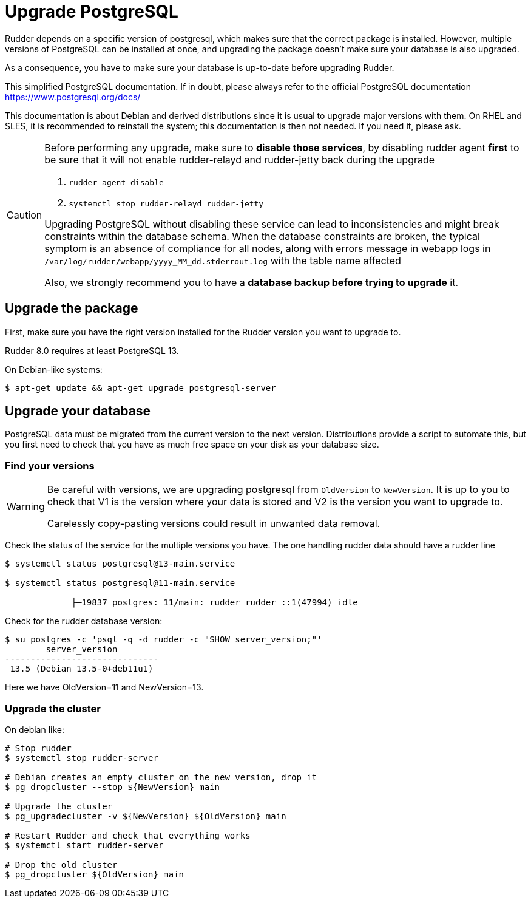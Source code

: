 = Upgrade PostgreSQL

Rudder depends on a specific version of postgresql, which makes sure that the correct package is installed.
However, multiple versions of PostgreSQL can be installed at once, and upgrading the package doesn't make sure your database is also upgraded.

As a consequence, you have to make sure your database is up-to-date before upgrading Rudder.

This simplified PostgreSQL documentation. If in doubt, please always refer to the official PostgreSQL documentation https://www.postgresql.org/docs/

This documentation is about Debian and derived distributions since it is usual to upgrade major versions with them.
On RHEL and SLES, it is recommended to reinstall the system; this documentation is then not needed. If you need it, please ask.

[CAUTION]

====

Before performing any upgrade, make sure to *disable those services*, by disabling rudder agent *first* to be
sure that it will not enable rudder-relayd and rudder-jetty back during the upgrade

1. `rudder agent disable`
2. `systemctl stop rudder-relayd rudder-jetty`

Upgrading PostgreSQL without disabling these service can lead to inconsistencies and might break constraints within the database schema.
When the database constraints are broken, the typical symptom is an absence of compliance for all nodes, along with errors message in webapp logs
in `/var/log/rudder/webapp/yyyy_MM_dd.stderrout.log` with the table name affected

Also, we strongly recommend you to have a *database backup before trying to upgrade* it.

====

== Upgrade the package

First, make sure you have the right version installed for the Rudder version you want to upgrade to.

Rudder 8.0 requires at least PostgreSQL 13.

On Debian-like systems:

----

$ apt-get update && apt-get upgrade postgresql-server

----

== Upgrade your database

PostgreSQL data must be migrated from the current version to the next version.
Distributions provide a script to automate this, but you first need to check that you have as much free space on your disk as your database size.

=== Find your versions

[WARNING]

====

Be careful with versions, we are upgrading postgresql from `OldVersion` to `NewVersion`. It is up to you to check that V1 is the version where your data is stored and V2 is the version you want to upgrade to.

Carelessly copy-pasting versions could result in unwanted data removal.

====

Check the status of the service for the multiple versions you have. The one handling rudder data should have a rudder line

----

$ systemctl status postgresql@13-main.service

$ systemctl status postgresql@11-main.service

             ├─19837 postgres: 11/main: rudder rudder ::1(47994) idle

----

Check for the rudder database version:

----

$ su postgres -c 'psql -q -d rudder -c "SHOW server_version;"'
        server_version
------------------------------
 13.5 (Debian 13.5-0+deb11u1)

----

Here we have OldVersion=11 and NewVersion=13.


=== Upgrade the cluster

On debian like:

----

# Stop rudder
$ systemctl stop rudder-server

# Debian creates an empty cluster on the new version, drop it
$ pg_dropcluster --stop ${NewVersion} main

# Upgrade the cluster
$ pg_upgradecluster -v ${NewVersion} ${OldVersion} main

# Restart Rudder and check that everything works
$ systemctl start rudder-server

# Drop the old cluster
$ pg_dropcluster ${OldVersion} main

----


